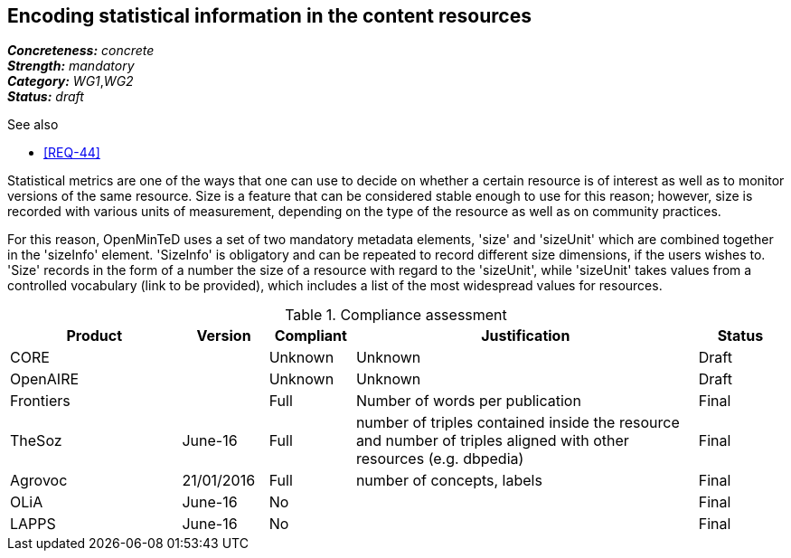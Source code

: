 == Encoding statistical information in the content resources

[%hardbreaks]
[small]#*_Concreteness:_* __concrete__#
[small]#*_Strength:_*     __mandatory__#
[small]#*_Category:_*     __WG1__,__WG2__#
[small]#*_Status:_*       __draft__#

.See also

* <<REQ-44>>

Statistical metrics are one of the ways that one can use to decide on whether a certain resource is of interest as well as to monitor versions of the same resource. 
Size is a feature that can be considered stable enough to use for this reason; however, size is recorded with various units of measurement, depending on the type of the resource as well as on community practices. 

For this reason, OpenMinTeD uses a set of two mandatory metadata elements, 'size' and 'sizeUnit' which are combined together in the 'sizeInfo' element. 'SizeInfo' is obligatory and can be repeated to record different size dimensions, if the users wishes to. 
'Size' records in the form of a number the size of a resource with regard to the 'sizeUnit', while 'sizeUnit' takes values from a controlled vocabulary (link to be provided), which includes a list of the most widespread values for resources.

.Compliance assessment
[cols="2,1,1,4,1"]
|====
|Product|Version|Compliant|Justification|Status

| CORE
|
| Unknown
| Unknown
| Draft

| OpenAIRE
|
| Unknown
| Unknown
| Draft

| Frontiers
|
| Full
| Number of words per publication
| Final

| TheSoz
| June-16
| Full
| number of triples contained inside the resource and number of triples aligned with other resources (e.g. dbpedia)
| Final

| Agrovoc
| 21/01/2016
| Full
| number of concepts, labels
| Final

| OLiA
| June-16
| No
| 
| Final

| LAPPS
| June-16
| No
| 
| Final
|====

